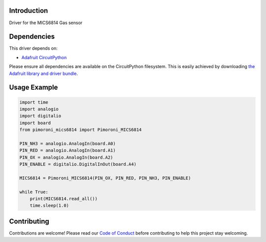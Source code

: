 Introduction
============

.. image:: https://readthedocs.org/projects/pimoroni-circuitpython-mics6814/badge/?version=latest
    :target: https://circuitpython.readthedocs.io/projects/mics6814/en/latest/
    :alt: Documentation Status

.. image:: https://img.shields.io/discord/327254708534116352.svg
    :target: https://adafru.it/discord
    :alt: Discord

.. image:: https://github.com/pimoroni/Pimoroni_CircuitPython_MICS6814/workflows/Build%20CI/badge.svg
    :target: https://github.com/pimoroni/Pimoroni_CircuitPython_MICS6814/actions
    :alt: Build Status

.. image:: https://img.shields.io/badge/code%20style-black-000000.svg
    :target: https://github.com/psf/black
    :alt: Code Style: Black

Driver for the MICS6814 Gas sensor


Dependencies
=============
This driver depends on:

* `Adafruit CircuitPython <https://github.com/adafruit/circuitpython>`_

Please ensure all dependencies are available on the CircuitPython filesystem.
This is easily achieved by downloading
`the Adafruit library and driver bundle <https://circuitpython.org/libraries>`_.

Usage Example
=============

.. code-block:: python

    import time
    import analogio
    import digitalio
    import board
    from pimoroni_mics6814 import Pimoroni_MICS6814

    PIN_NH3 = analogio.AnalogIn(board.A0)
    PIN_RED = analogio.AnalogIn(board.A1)
    PIN_OX = analogio.AnalogIn(board.A2)
    PIN_ENABLE = digitalio.DigitalInOut(board.A4)

    MICS6814 = Pimoroni_MICS6814(PIN_OX, PIN_RED, PIN_NH3, PIN_ENABLE)

    while True:
        print(MICS6814.read_all())
        time.sleep(1.0)


Contributing
============

Contributions are welcome! Please read our `Code of Conduct
<https://github.com/pimoroni/Pimoroni_CircuitPython_MICS6814/blob/master/CODE_OF_CONDUCT.md>`_
before contributing to help this project stay welcoming.
